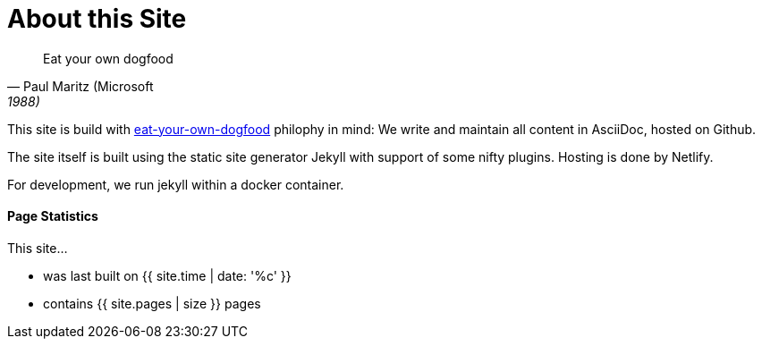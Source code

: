 = About this Site
:page-layout: single
:page-permalink: /about/site
:page-header: { overlay_image: /images/splash/unsplash-contact-pavan-trikutam.jpg, caption: "[**Pavan Trikutam**](https://unsplash.com/collections/389099/contact?photo=71CjSSB83Wo)" }
:icons: font
:page-liquid: true
:page-sidebar: { nav: about}

"Eat your own dogfood"
-- Paul Maritz (Microsoft, 1988)

This site is build with
https://en.wikipedia.org/wiki/Eating_your_own_dog_food[eat-your-own-dogfood]
philophy in mind: We write and maintain
all content in AsciiDoc, hosted on Github.

The site itself is built using the static site generator Jekyll with support
of some nifty plugins. Hosting is done by Netlify.

For development, we run jekyll within a docker container.


#### Page Statistics

This site...

* was last built on {{ site.time | date: '%c' }}
* contains {{ site.pages | size }} pages
